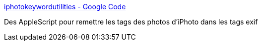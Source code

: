 :jbake-type: post
:jbake-status: published
:jbake-title: iphotokeywordutilities - Google Code
:jbake-tags: iphoto,metadata,open-source,programming,macosx,exif,_mois_juin,_année_2008
:jbake-date: 2008-06-10
:jbake-depth: ../
:jbake-uri: shaarli/1213101590000.adoc
:jbake-source: https://nicolas-delsaux.hd.free.fr/Shaarli?searchterm=http%3A%2F%2Fcode.google.com%2Fp%2Fiphotokeywordutilities%2F&searchtags=iphoto+metadata+open-source+programming+macosx+exif+_mois_juin+_ann%C3%A9e_2008
:jbake-style: shaarli

http://code.google.com/p/iphotokeywordutilities/[iphotokeywordutilities - Google Code]

Des AppleScript pour remettre les tags des photos d'iPhoto dans les tags exif
